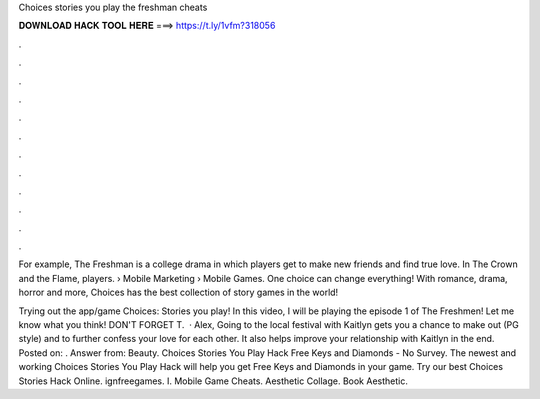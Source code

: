Choices stories you play the freshman cheats



𝐃𝐎𝐖𝐍𝐋𝐎𝐀𝐃 𝐇𝐀𝐂𝐊 𝐓𝐎𝐎𝐋 𝐇𝐄𝐑𝐄 ===> https://t.ly/1vfm?318056



.



.



.



.



.



.



.



.



.



.



.



.

For example, The Freshman is a college drama in which players get to make new friends and find true love. In The Crown and the Flame, players.  › Mobile Marketing › Mobile Games. One choice can change everything! With romance, drama, horror and more, Choices has the best collection of story games in the world!

Trying out the app/game Choices: Stories you play! In this video, I will be playing the episode 1 of The Freshmen! Let me know what you think! DON'T FORGET T.  · Alex, Going to the local festival with Kaitlyn gets you a chance to make out (PG style) and to further confess your love for each other. It also helps improve your relationship with Kaitlyn in the end. Posted on: . Answer from: Beauty. Choices Stories You Play Hack Free Keys and Diamonds - No Survey. The newest and working Choices Stories You Play Hack will help you get Free Keys and Diamonds in your game. Try our best Choices Stories Hack Online. ignfreegames. I. Mobile Game Cheats.  Aesthetic Collage. Book Aesthetic.

